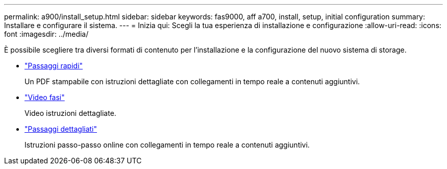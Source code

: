 ---
permalink: a900/install_setup.html 
sidebar: sidebar 
keywords: fas9000, aff a700, install, setup, initial configuration 
summary: Installare e configurare il sistema. 
---
= Inizia qui: Scegli la tua esperienza di installazione e configurazione
:allow-uri-read: 
:icons: font
:imagesdir: ../media/


[role="lead"]
È possibile scegliere tra diversi formati di contenuto per l'installazione e la configurazione del nuovo sistema di storage.

* link:../a900/install_quick_guide.html["Passaggi rapidi"^]
+
Un PDF stampabile con istruzioni dettagliate con collegamenti in tempo reale a contenuti aggiuntivi.

* link:../a900/install_videos.html["Video fasi"^]
+
Video istruzioni dettagliate.

* link:../a900/install_detailed_guide.html["Passaggi dettagliati"^]
+
Istruzioni passo-passo online con collegamenti in tempo reale a contenuti aggiuntivi.


